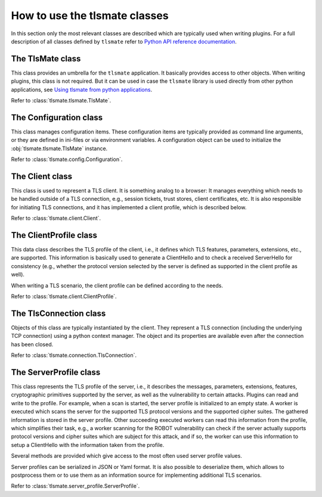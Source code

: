 How to use the tlsmate classes
==============================

In this section only the most relevant classes are described which are
typically used when writing plugins. For a full description of all classes
defined by ``tlsmate`` refer to `Python API reference documentation <modules.html>`_.

The TlsMate class
-----------------

This class provides an umbrella for the ``tlsmate`` application. It basically
provides access to other objects. When writing plugins, this class is not
required. But it can be used in case the ``tlsmate`` library is used
directly from other python applications, see
`Using tlsmate from python applications <plain_python.html>`_.

Refer to :class:`tlsmate.tlsmate.TlsMate`.

The Configuration class
-----------------------

This class manages configuration items. These configuration items are typically
provided as command line arguments, or they are defined in ini-files or via
environment variables. A configuration object can be used to initialize the
:obj:`tlsmate.tlsmate.TlsMate` instance.

Refer to :class:`tlsmate.config.Configuration`.

The Client class
----------------

This class is used to represent a TLS client. It is something analog to a
browser: It manages everything which needs to be handled outside of a TLS
connection, e.g., session tickets, trust stores, client certificates, etc. It
is also responsible for initiating TLS connections, and it has implemented a
client profile, which is described below.

Refer to :class:`tlsmate.client.Client`.

The ClientProfile class
-----------------------

This data class describes the TLS profile of the client, i.e., it defines which
TLS features, parameters, extensions, etc., are supported. This information is
basically used to generate a ClientHello and to check a received ServerHello
for consistency (e.g., whether the protocol version selected by the server
is defined as supported in the client profile as well).

When writing a TLS scenario, the client profile can be defined according to
the needs.

Refer to :class:`tlsmate.client.ClientProfile`.


The TlsConnection class
-----------------------

Objects of this class are typically instantiated by the client. They represent a
TLS connection (including the underlying TCP connection) using a python context
manager. The object and its properties are available even after the connection
has been closed.

Refer to :class:`tlsmate.connection.TlsConnection`.

The ServerProfile class
-----------------------

This class represents the TLS profile of the server, i.e., it describes the
messages, parameters, extensions, features, cryptographic primitives supported
by the server, as well as the vulnerability to certain attacks. Plugins can
read and write to the profile. For example, when a scan is started, the server
profile is initialized to an empty state. A worker is executed which scans the
server for the supported TLS protocol versions and the supported cipher suites.
The gathered information is stored in the server profile. Other succeeding
executed workers can read this information from the profile, which simplifies
their task, e.g., a worker scanning for the ROBOT vulnerability can check if
the server actually supports protocol versions and cipher suites which are
subject for this attack, and if so, the worker can use this information to
setup a ClientHello with the information taken from the profile.

Several methods are provided which give access to the most often used server
profile values.

Server profiles can be serialized in JSON or Yaml format. It is also possible
to deserialize them, which allows to postprocess them or to use them as an
information source for implementing additional TLS scenarios.

Refer to :class:`tlsmate.server_profile.ServerProfile`.
